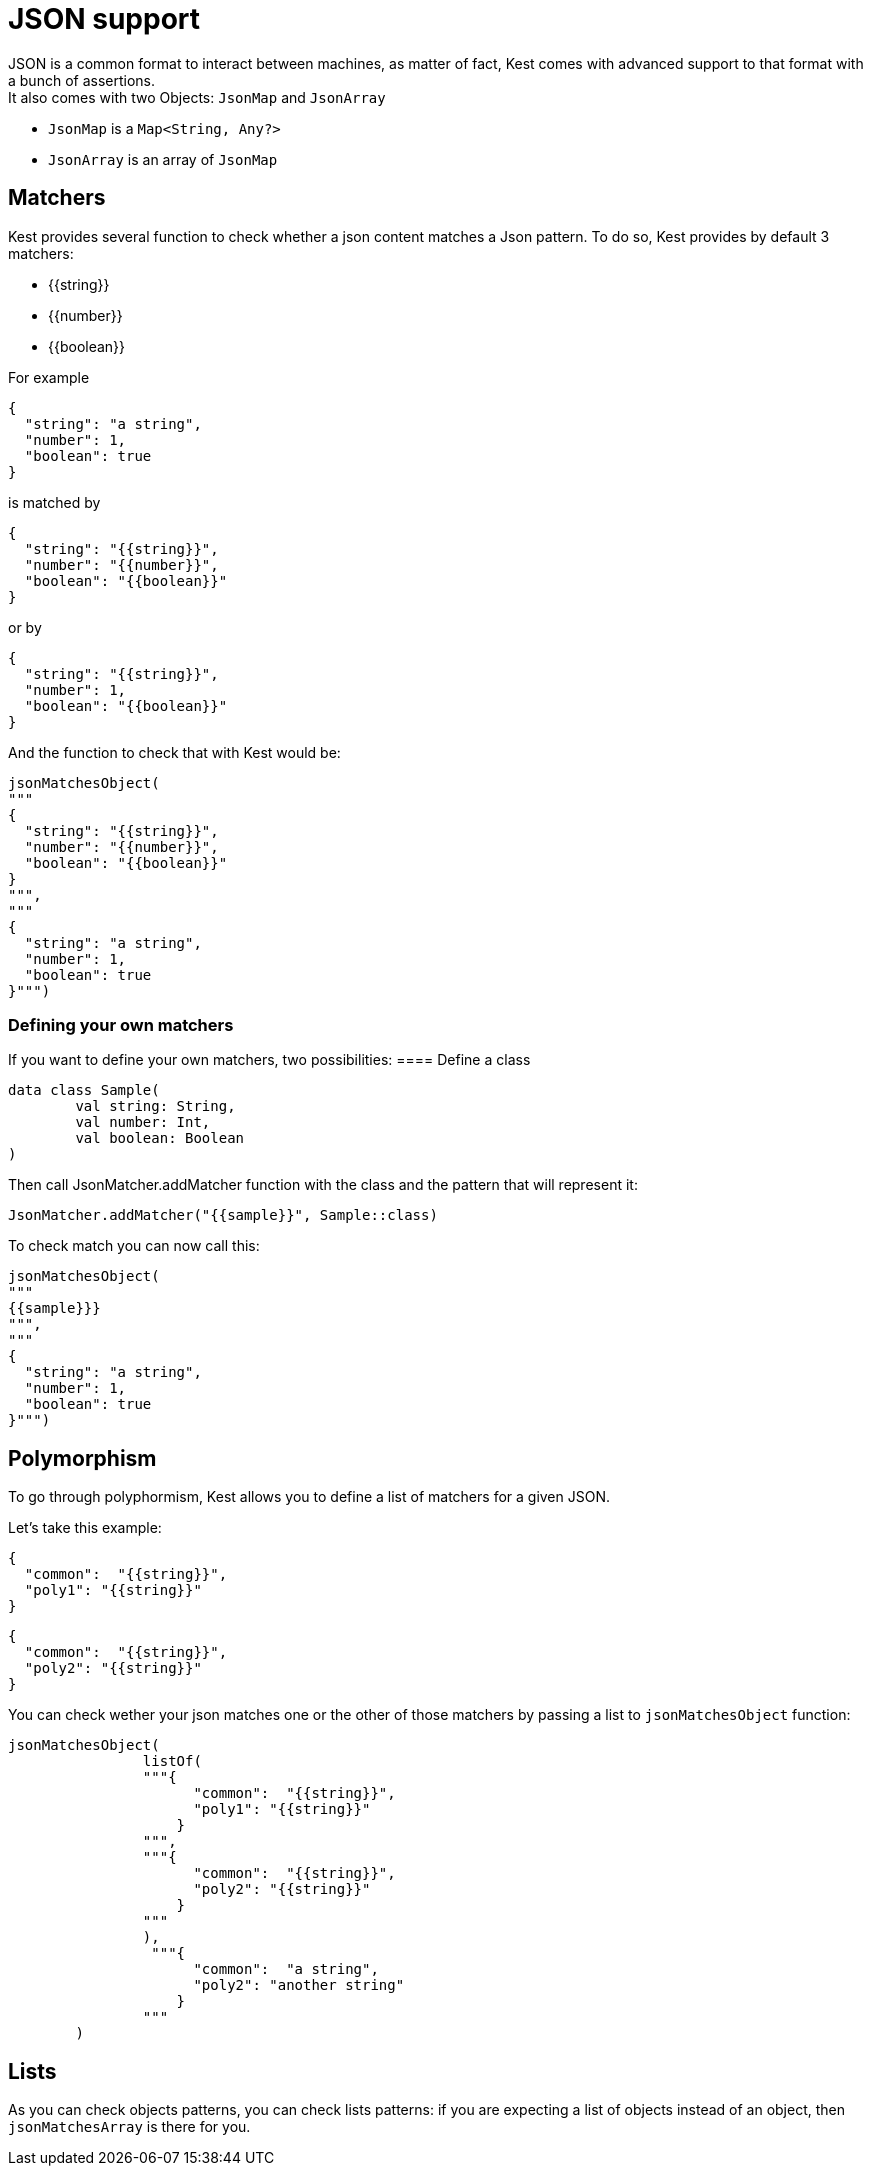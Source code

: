 :gitplant: http://www.plantuml.com/plantuml/proxy?src=https://raw.githubusercontent.com/lemfi/kest/main/

= JSON support

JSON is a common format to interact between machines, as matter of fact, Kest comes with advanced support to that format with a bunch of assertions. +
It also comes with two Objects: `JsonMap` and `JsonArray`

* `JsonMap` is a `Map<String, Any?>`
* `JsonArray` is an array of `JsonMap`

== Matchers

Kest provides several function to check whether a json content matches a Json pattern.
To do so, Kest provides by default 3 matchers:

- {{string}}
- {{number}}
- {{boolean}}

For example
[source, json]
----
{
  "string": "a string",
  "number": 1,
  "boolean": true
}
----
is matched by
[source, json]
----
{
  "string": "{{string}}",
  "number": "{{number}}",
  "boolean": "{{boolean}}"
}
----
or by
[source, json]
----
{
  "string": "{{string}}",
  "number": 1,
  "boolean": "{{boolean}}"
}
----

And the function to check that with Kest would be:
[source, kotlin]
----
jsonMatchesObject(
"""
{
  "string": "{{string}}",
  "number": "{{number}}",
  "boolean": "{{boolean}}"
}
""",
"""
{
  "string": "a string",
  "number": 1,
  "boolean": true
}""")
----

=== Defining your own matchers

If you want to define your own matchers, two possibilities:
==== Define a class
[source, kotlin]
----
data class Sample(
        val string: String,
        val number: Int,
        val boolean: Boolean
)
----

Then call JsonMatcher.addMatcher function with the class and the pattern that will represent it:
[source,kotlin]
----
JsonMatcher.addMatcher("{{sample}}", Sample::class)
----

To check match you can now call this:
[source, kotlin]
----
jsonMatchesObject(
"""
{{sample}}}
""",
"""
{
  "string": "a string",
  "number": 1,
  "boolean": true
}""")
----

== Polymorphism

To go through polyphormism, Kest allows you to define a list of matchers for a given JSON.

Let's take this example:
[source,json]
----
{
  "common":  "{{string}}",
  "poly1": "{{string}}"
}
----
[source,json]
----
{
  "common":  "{{string}}",
  "poly2": "{{string}}"
}

----
You can check wether your json matches one or the other of those matchers by passing a list to `jsonMatchesObject` function:
[source,kotlin]
----
jsonMatchesObject(
                listOf(
                """{
                      "common":  "{{string}}",
                      "poly1": "{{string}}"
                    }
                """,
                """{
                      "common":  "{{string}}",
                      "poly2": "{{string}}"
                    }
                """
                ),
                 """{
                      "common":  "a string",
                      "poly2": "another string"
                    }
                """
        )
----

== Lists

As you can check objects patterns, you can check lists patterns: if you are expecting a list of objects instead of an object, then `jsonMatchesArray` is there for you.